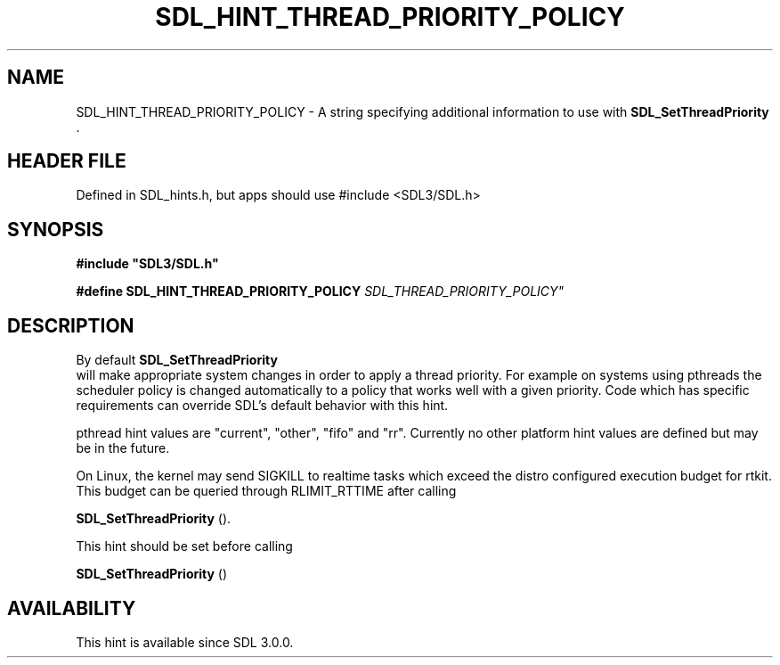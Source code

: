 .\" This manpage content is licensed under Creative Commons
.\"  Attribution 4.0 International (CC BY 4.0)
.\"   https://creativecommons.org/licenses/by/4.0/
.\" This manpage was generated from SDL's wiki page for SDL_HINT_THREAD_PRIORITY_POLICY:
.\"   https://wiki.libsdl.org/SDL_HINT_THREAD_PRIORITY_POLICY
.\" Generated with SDL/build-scripts/wikiheaders.pl
.\"  revision SDL-3.1.1-no-vcs
.\" Please report issues in this manpage's content at:
.\"   https://github.com/libsdl-org/sdlwiki/issues/new
.\" Please report issues in the generation of this manpage from the wiki at:
.\"   https://github.com/libsdl-org/SDL/issues/new?title=Misgenerated%20manpage%20for%20SDL_HINT_THREAD_PRIORITY_POLICY
.\" SDL can be found at https://libsdl.org/
.de URL
\$2 \(laURL: \$1 \(ra\$3
..
.if \n[.g] .mso www.tmac
.TH SDL_HINT_THREAD_PRIORITY_POLICY 3 "SDL 3.1.1" "SDL" "SDL3 FUNCTIONS"
.SH NAME
SDL_HINT_THREAD_PRIORITY_POLICY \- A string specifying additional information to use with 
.BR SDL_SetThreadPriority
\[char46]
.SH HEADER FILE
Defined in SDL_hints\[char46]h, but apps should use #include <SDL3/SDL\[char46]h>

.SH SYNOPSIS
.nf
.B #include \(dqSDL3/SDL.h\(dq
.PP
.BI "#define SDL_HINT_THREAD_PRIORITY_POLICY         "SDL_THREAD_PRIORITY_POLICY"
.fi
.SH DESCRIPTION
By default 
.BR SDL_SetThreadPriority
 will make
appropriate system changes in order to apply a thread priority\[char46] For example
on systems using pthreads the scheduler policy is changed automatically to
a policy that works well with a given priority\[char46] Code which has specific
requirements can override SDL's default behavior with this hint\[char46]

pthread hint values are "current", "other", "fifo" and "rr"\[char46] Currently no
other platform hint values are defined but may be in the future\[char46]

On Linux, the kernel may send SIGKILL to realtime tasks which exceed the
distro configured execution budget for rtkit\[char46] This budget can be queried
through RLIMIT_RTTIME after calling

.BR SDL_SetThreadPriority
()\[char46]

This hint should be set before calling

.BR SDL_SetThreadPriority
()

.SH AVAILABILITY
This hint is available since SDL 3\[char46]0\[char46]0\[char46]

